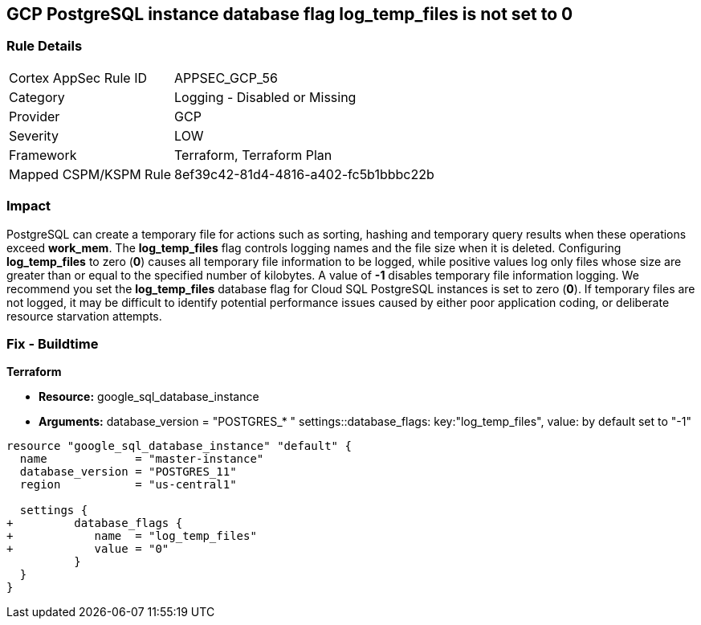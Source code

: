 == GCP PostgreSQL instance database flag log_temp_files is not set to 0


=== Rule Details

[cols="1,2"]
|===
|Cortex AppSec Rule ID |APPSEC_GCP_56
|Category |Logging - Disabled or Missing
|Provider |GCP
|Severity |LOW
|Framework |Terraform, Terraform Plan
|Mapped CSPM/KSPM Rule |8ef39c42-81d4-4816-a402-fc5b1bbbc22b
|===


=== Impact
PostgreSQL can create a temporary file for actions such as sorting, hashing and temporary query results when these operations exceed *work_mem*.
The *log_temp_files* flag controls logging names and the file size when it is deleted.
Configuring *log_temp_files* to zero (*0*) causes all temporary file information to be logged, while positive values log only files whose size are greater than or equal to the specified number of kilobytes.
A value of *-1* disables temporary file information logging.
We recommend you set the *log_temp_files* database flag for Cloud SQL PostgreSQL instances is set to zero (*0*).
If temporary files are not logged, it may be difficult to identify potential performance issues caused by either poor application coding, or deliberate resource starvation attempts.

=== Fix - Buildtime


*Terraform* 


* *Resource:* google_sql_database_instance
* *Arguments:* database_version = "POSTGRES_* " settings::database_flags: key:"log_temp_files", value:  by default set to "-1"


[source,go]
----
resource "google_sql_database_instance" "default" {
  name             = "master-instance"
  database_version = "POSTGRES_11"
  region           = "us-central1"

  settings {
+         database_flags {
+            name  = "log_temp_files"
+            value = "0"
          }
  }
}
----

